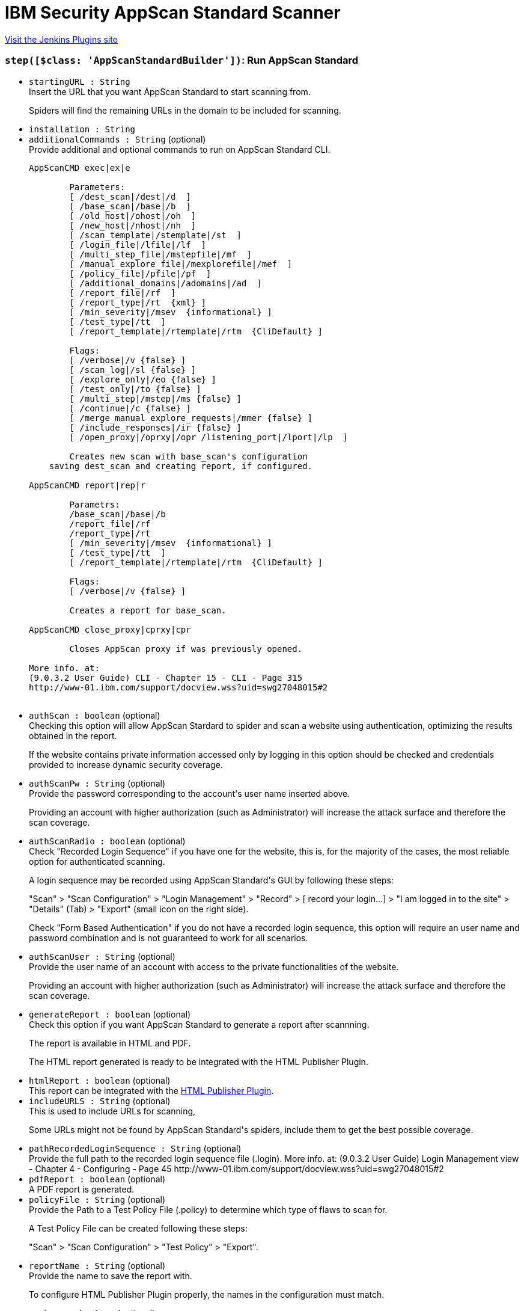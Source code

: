 = IBM Security AppScan Standard Scanner
:page-layout: pipelinesteps

:notitle:
:description:
:author:
:email: jenkinsci-users@googlegroups.com
:sectanchors:
:toc: left
:compat-mode!:


++++
<a href="https://plugins.jenkins.io/ibm-security-appscanstandard-scanner">Visit the Jenkins Plugins site</a>
++++


=== `step([$class: 'AppScanStandardBuilder'])`: Run AppScan Standard
++++
<ul><li><code>startingURL : String</code>
<div><div>
 Insert the URL that you want AppScan Standard to start scanning from. 
 <p>Spiders will find the remaining URLs in the domain to be included for scanning.</p>
</div></div>

</li>
<li><code>installation : String</code>
</li>
<li><code>additionalCommands : String</code> (optional)
<div><div>
 Provide additional and optional commands to run on AppScan Standard CLI. 
 <pre>
AppScanCMD exec|ex|e

        Parameters:
        [ /dest_scan|/dest|/d  ]
        [ /base_scan|/base|/b  ]
        [ /old_host|/ohost|/oh  ]
        [ /new_host|/nhost|/nh  ]
        [ /scan_template|/stemplate|/st  ]
        [ /login_file|/lfile|/lf  ]
        [ /multi_step_file|/mstepfile|/mf  ]
        [ /manual_explore_file|/mexplorefile|/mef  ]
        [ /policy_file|/pfile|/pf  ]
        [ /additional_domains|/adomains|/ad  ]
        [ /report_file|/rf  ]
        [ /report_type|/rt  {xml} ]
        [ /min_severity|/msev  {informational} ]
        [ /test_type|/tt  ]
        [ /report_template|/rtemplate|/rtm  {CliDefault} ]

        Flags:
        [ /verbose|/v {false} ]
        [ /scan_log|/sl {false} ]
        [ /explore_only|/eo {false} ]
        [ /test_only|/to {false} ]
        [ /multi_step|/mstep|/ms {false} ]
        [ /continue|/c {false} ]
        [ /merge_manual_explore_requests|/mmer {false} ]
        [ /include_responses|/ir {false} ]
        [ /open_proxy|/oprxy|/opr /listening_port|/lport|/lp  ]

        Creates new scan with base_scan's configuration
    saving dest_scan and creating report, if configured.

AppScanCMD report|rep|r

        Parametrs:
        /base_scan|/base|/b 
        /report_file|/rf 
        /report_type|/rt 
        [ /min_severity|/msev  {informational} ]
        [ /test_type|/tt  ]
        [ /report_template|/rtemplate|/rtm  {CliDefault} ]

        Flags:
        [ /verbose|/v {false} ]

        Creates a report for base_scan.

AppScanCMD close_proxy|cprxy|cpr

        Closes AppScan proxy if was previously opened.
        
More info. at:
(9.0.3.2 User Guide) CLI - Chapter 15 - CLI - Page 315
http://www-01.ibm.com/support/docview.wss?uid=swg27048015#2
        
</pre>
</div></div>

</li>
<li><code>authScan : boolean</code> (optional)
<div><div>
 Checking this option will allow AppScan Stardard to spider and scan a website using authentication, optimizing the results obtained in the report. 
 <p>If the website contains private information accessed only by logging in this option should be checked and credentials provided to increase dynamic security coverage.</p>
</div></div>

</li>
<li><code>authScanPw : String</code> (optional)
<div><div>
 Provide the password corresponding to the account's user name inserted above. 
 <p>Providing an account with higher authorization (such as Administrator) will increase the attack surface and therefore the scan coverage.</p>
</div></div>

</li>
<li><code>authScanRadio : boolean</code> (optional)
<div><div>
 Check "Recorded Login Sequence" if you have one for the website, this is, for the majority of the cases, the most reliable option for authenticated scanning. 
 <p>A login sequence may be recorded using AppScan Standard's GUI by following these steps:</p>
 <p>"Scan" &gt; "Scan Configuration" &gt; "Login Management" &gt; "Record" &gt; [ record your login...] &gt; "I am logged in to the site" &gt; "Details" (Tab) &gt; "Export" (small icon on the right side).</p>
 <p></p>
 <p>Check "Form Based Authentication" if you do not have a recorded login sequence, this option will require an user name and password combination and is not guaranteed to work for all scenarios.</p>
</div></div>

</li>
<li><code>authScanUser : String</code> (optional)
<div><div>
 Provide the user name of an account with access to the private functionalities of the website. 
 <p>Providing an account with higher authorization (such as Administrator) will increase the attack surface and therefore the scan coverage.</p>
</div></div>

</li>
<li><code>generateReport : boolean</code> (optional)
<div><div>
 Check this option if you want AppScan Standard to generate a report after scannning. 
 <p>The report is available in HTML and PDF.</p>
 <p>The HTML report generated is ready to be integrated with the HTML Publisher Plugin.</p>
</div></div>

</li>
<li><code>htmlReport : boolean</code> (optional)
<div><div>
 This report can be integrated with the <a href="https://wiki.jenkins-ci.org/display/JENKINS/HTML+Publisher+Plugin" rel="nofollow">HTML Publisher Plugin</a>.
</div></div>

</li>
<li><code>includeURLS : String</code> (optional)
<div><div>
 This is used to include URLs for scanning, 
 <p>Some URLs might not be found by AppScan Standard's spiders, include them to get the best possible coverage.</p>
</div></div>

</li>
<li><code>pathRecordedLoginSequence : String</code> (optional)
<div><div>
 Provide the full path to the recorded login sequence file (.login). More info. at: (9.0.3.2 User Guide) Login Management view - Chapter 4 - Configuring - Page 45 http://www-01.ibm.com/support/docview.wss?uid=swg27048015#2
</div></div>

</li>
<li><code>pdfReport : boolean</code> (optional)
<div><div>
 A PDF report is generated.
</div></div>

</li>
<li><code>policyFile : String</code> (optional)
<div><div>
 Provide the Path to a Test Policy File (.policy) to determine which type of flaws to scan for. 
 <p>A Test Policy File can be created following these steps:</p>
 <p>"Scan" &gt; "Scan Configuration" &gt; "Test Policy" &gt; "Export".</p>
</div></div>

</li>
<li><code>reportName : String</code> (optional)
<div><div>
 Provide the name to save the report with. 
 <p>To configure HTML Publisher Plugin properly, the names in the configuration must match.</p>
</div></div>

</li>
<li><code>verbose : boolean</code> (optional)
<div><div>
 Selecting this option will enable AppScan Standards' verbose, printing the full scan output in Jenkins log.
</div></div>

</li>
</ul>


++++
